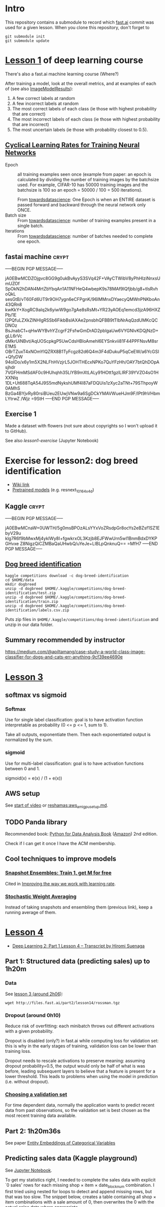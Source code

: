 * Intro

This repository contains a submodule to record which [[https://github.com/fastai/fastai.git][fast.ai]] commit
was used for a given lesson.  When you clone this repository, don't
forget to
#+BEGIN_SRC shell :exports code
  git submodule init
  git submodule update
#+END_SRC

* [[http://course.fast.ai/lessons/lesson1.html][Lesson 1]] of deep learning course

There's also a fast.ai machine learning course (Where?)

After training a model, look at the overall metrics, and at examples
of each of (see also [[file:fastai/fastai/plots.py::class%20ImageModelResults():][ImageModelResults]]):
1. A few correct labels at random
2. A few incorrect labels at random
3. The most correct labels of each class (ie those with highest probability that are correct)
4. The most incorrect labels of each class (ie those with highest probability that are incorrect)
5. The most uncertain labels (ie those with probability closest to 0.5).

** [[https://arxiv.org/abs/1506.01186][Cyclical Learning Rates for Training Neural Networks]]
- Epoch :: all training examples seen once (example from paper: an
           epoch is calculated by dividing the number of training
           images by the batchsize used.  For example, CIFAR-10 has
           50000 training images and the batchsize is 100 so an epoch
           = 50000 / 100 = 500 iterations).

           From [[https://towardsdatascience.com/epoch-vs-iterations-vs-batch-size-4dfb9c7ce9c9][towardsdatascience]]: One Epoch is when an ENTIRE
           dataset is passed forward and backward through the neural
           network only ONCE.
- Batch size :: From [[https://towardsdatascience.com/epoch-vs-iterations-vs-batch-size-4dfb9c7ce9c9][towardsdatascience]]: number of training examples
                present in a single batch.
- Iterations :: From [[https://towardsdatascience.com/epoch-vs-iterations-vs-batch-size-4dfb9c7ce9c9][towardsdatascience]]: number of batches needed to
                complete one epoch.

** fastai machine                                                     :crypt:
-----BEGIN PGP MESSAGE-----

jA0EBwMCDZOjgvc8GG9g0ukBvAyyS3SVq42F+VAyCTWibV8yPhHIziNnxsUmUZOf
SpOkN2hDAN4MrtZbYbqAn1A11NFHeQ4wbepK9s78MAf9IQfjbb/g8+tIsRvhoQkL
sesGtB/vT60Fd6UT9r9OH7ygn6eCFPgnK/96IMMnxDYaecyQMWnPNKboAn43QRn8
kwKkY+XogRC9aIq2k6yiwW9go7gAe8sRsMt+YR23yAOEq1emcd3jzA96HXZPb/1E
l2PQfuLZXkZINHlgRSSb6FikbBslAXAe2pnsbhQFBB9tTlbNrAqQzdUMKcQCDNOz
BsJnabC1+qHwWYBvhYZcgrF2FsfwGmDrAD2pblgaUw6VYGNlvKDQjNzD+gLL6rVc
dMkrUiNBvt/AqUOScpkgP5UwCdsHBloAmehl6EYSnkvii81F44PPFNsvM8srE1MS
OBrTZuxT4xNOmYlQZRX8B1TyFcgz82d6Q4m3F4dDukuP5qCeEW/a6YcGSI+QfyDW
94oIDo/x6y1m5X2NLFhHVzjrL5JOHTHEcxNPKo7QuYFzHh/OAY7btQhDOpAsjhdr
7VGFHmMSdAF0c9HUhqhh35LlYB9mXtLALy91HOtt1gzlLIRF39YVZO4sO1HXXNlq
1DL+Ut688TqA54J9S5mdNykshUMf4I87aFDQUis1zXyc2aTNt+79SThpoyW0AMhS
BzGa4BYjvRy80rsiBUeu2EUwjVNw9a6SgDCkYMAVWueHJm9F/lPt9hVHbmLYtrwZ
/Wjz
=9StH
-----END PGP MESSAGE-----

** Exercise 1
Made a dataset with flowers (not sure about copyrights so I won't
upload it to GitHub).

See also [[file+emacs:lesson1-exercise.ipynb][lesson1-exercise]] (Jupyter Notebook)

* Exercise for lesson2: dog breed identification
- [[http://forums.fast.ai/t/wiki-lesson-2/9399][Wiki link]]
- [[http://files.fast.ai/models/weights.tgz][Pretrained models]] (e.g. resnext_101_64x4d)

** Kaggle                                                             :crypt:
-----BEGIN PGP MESSAGE-----

jA0EBwMCnaW+0UWTH/5g0msBPOzALsYYxVoZRsdpGr8ocYs2eBZsf1SZ1EbyV29u
klg7R6f9bMwxMj4ykIWy8I+fgwkrxOL3Kzjb8EJFWwUrn5wI1BnmBdxDYKPGHvxe
Z8NigzQiCZMBaQaUHwbQ/uYeJe+LIBLpQnknuQ==
=MfH7
-----END PGP MESSAGE-----

** [[https://www.kaggle.com/c/dog-breed-identification][Dog breed identification]]
#+BEGIN_SRC shell :exports code
  kaggle competitions download -c dog-breed-identification
  cd $HOME/data
  mkdir dogbreed
  unzip -d dogbreed $HOME/.kaggle/competitions/dog-breed-identification/test.zip
  unzip -d dogbreed $HOME/.kaggle/competitions/dog-breed-identification/train.zip
  unzip -d dogbreed $HOME/.kaggle/competitions/dog-breed-identification/labels.csv.zip
#+END_SRC
Puts zip files in
~$HOME/.kaggle/competitions/dog-breed-identification~ and unzip in our
data folder.

** Summary recommended by instructor
https://medium.com/@apiltamang/case-study-a-world-class-image-classifier-for-dogs-and-cats-err-anything-9cf39ee4690e

* [[http://course.fast.ai/lessons/lesson3.html][Lesson 3]]
** softmax vs sigmoid
*** Softmax
Use for single label classification: goal is to have activation
function interpretable as probability (0 <= p <= 1, sum to 1).

Take all outputs, exponentiate them.  Then each exponentiated output
is normalized by the sum.
*** sigmoid
Use for multi-label classification: goal is to have activation
functions between 0 and 1.

sigmoid(x) = e(x) / (1 + e(x))

** AWS setup
See [[https://www.youtube.com/watch?v=9C06ZPF8Uuc&feature=player_embedded][start of video]] or [[https://github.com/reshamas/fastai_deeplearn_part1/blob/master/tools/aws_ami_gpu_setup.md][reshamas:aws_ami_gpu_setup.md]].

** TODO Panda library
Recommended book: [[http://wesmckinney.com/pages/book.html][Python for Data Analysis Book]] ([[http://amzn.to/2vvBijB][Amazon]]) 2nd edition.

Check if I can get it once I have the ACM membership.

** Cool techniques to improve models
*** [[https://arxiv.org/abs/1704.00109][Snapshot Ensembles: Train 1, get M for free]]
Cited in [[https://techburst.io/improving-the-way-we-work-with-learning-rate-5e99554f163b][Improving the way we work with learning rate]].
*** [[https://towardsdatascience.com/stochastic-weight-averaging-a-new-way-to-get-state-of-the-art-results-in-deep-learning-c639ccf36a][Stochastic Weight Averaging]]
Instead of taking snapshots and ensembling them (previous link), keep
a running average of them.

* [[http://forums.fast.ai/t/wiki-lesson-4/9402][Lesson 4]]
- [[https://medium.com/@hiromi_suenaga/deep-learning-2-part-1-lesson-4-2048a26d58aa][Deep Learning 2: Part 1 Lesson 4 – Transcript by Hiromi Suenaga]]
** Part 1: Structured data (predicting sales) up to 1h20m
*** Data
See [[https://www.youtube.com/watch?v=9C06ZPF8Uuc&feature=youtu.be][lesson 3 (around 2h06)]]:
#+BEGIN_SRC shell :exports code
  wget http://files.fast.ai/part2/lesson14/rossman.tgz
#+END_SRC
*** Dropout (around 0h10)
Reduce risk of overfitting: each minibatch throws out different
activations with a given probability.

Dropout is disabled (only?) in fast.ai while computing loss for
validation set: this is why in the early stages of training,
validation loss can be lower than training loss.

Dropout needs to rescale activations to preserve meaning: assuming
dropout probability=0.5, the output would only be half of what is was
before, leading subsequent layers to believe that a feature is present
for a lower threshold.  This leads to problems when using the model in
prediction (i.e. without dropout).
*** [[http://www.fast.ai/2017/11/13/validation-sets/][Choosing a validation set]]
For time dependent data, normally the application wants to predict
recent data from past observations, so the validation set is best
chosen as the most recent training data available.

** Part 2: 1h20m36s
See paper [[https://arxiv.org/abs/1604.06737][Entity Embeddings of Categorical Variables]]

** Predicting sales data (Kaggle playground)
See [[file:future-sales-prediction.ipynb][Jupyter Notebook]].

To get my statistics right, I needed to complete the sales data with
explicit `0 sales' rows for each missing shop × item × date_block_num
combination.  I first tried using nested for loops to detect and
append missing rows, but that was too slow.  The snippet below,
creates a table containing all shop × item combinations with a sale
amount of 0, then overwrites the 0 with the actual sales data where
appropriate.
#+BEGIN_SRC python :exports code
  import pandas as pd

  import itertools

  ITEM_IDS = [1, 2, 4, 5]
  SHOP_IDS = [10, 11, 15]

  def df_crossjoin(df1, df2, **kwargs):
      # Adapted from
      # https://mkonrad.net/2016/04/16/cross-join--cartesian-product-between-pandas-dataframes.html
      df1['_tmpkey'] = 1
      df2['_tmpkey'] = 1

      res = pd.merge(df1, df2, on='_tmpkey', **kwargs).drop('_tmpkey', axis=1)

      df1.drop('_tmpkey', axis=1, inplace=True)
      df2.drop('_tmpkey', axis=1, inplace=True)

      return res

  items = pd.DataFrame({'item_id': ITEM_IDS})
  shops = pd.DataFrame({'shop_id': SHOP_IDS})
  itsh = df_crossjoin(items, shops)
  itsh['sales'] = 0
  real_sales = pd.DataFrame({'item_id': [1, 4, 5, 4, 1]
                            ,'shop_id': [10, 11, 15, 10, 11]
                            ,'sales': [1, 2, 3, 4, -1]}
                           )
  real_sales.set_index(['item_id', 'shop_id'], inplace=True)
  itsh.set_index(['item_id', 'shop_id'], inplace=True)
  itsh.update(real_sales)

  display(itsh)
#+END_SRC
* Common code snippets
** Initialization
#+BEGIN_EXAMPLE
  %reload_ext autoreload
  %autoreload 2
  %matplotlib inline
  from fastai.imports import *
  from fastai.torch_imports import *
  from fastai.transforms import *
  from fastai.conv_learner import *
  from fastai.model import *
  from fastai.dataset import *
  from fastai.sgdr import *
  from fastai.plots import *
#+END_EXAMPLE
